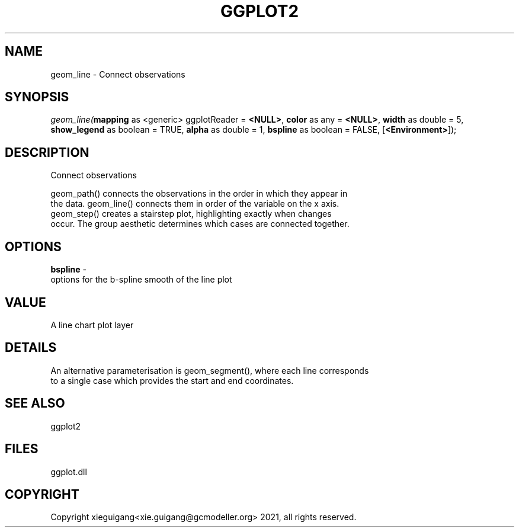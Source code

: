 .\" man page create by R# package system.
.TH GGPLOT2 1 2000-1月 "geom_line" "geom_line"
.SH NAME
geom_line \- Connect observations
.SH SYNOPSIS
\fIgeom_line(\fBmapping\fR as <generic> ggplotReader = \fB<NULL>\fR, 
\fBcolor\fR as any = \fB<NULL>\fR, 
\fBwidth\fR as double = 5, 
\fBshow_legend\fR as boolean = TRUE, 
\fBalpha\fR as double = 1, 
\fBbspline\fR as boolean = FALSE, 
[\fB<Environment>\fR]);\fR
.SH DESCRIPTION
.PP
Connect observations
 
 geom_path() connects the observations in the order in which they appear in 
 the data. geom_line() connects them in order of the variable on the x axis. 
 geom_step() creates a stairstep plot, highlighting exactly when changes 
 occur. The group aesthetic determines which cases are connected together.
.PP
.SH OPTIONS
.PP
\fBbspline\fB \fR\- 
 options for the b-spline smooth of the line plot
. 
.PP
.SH VALUE
.PP
A line chart plot layer
.PP
.SH DETAILS
.PP
An alternative parameterisation is geom_segment(), where each line corresponds 
 to a single case which provides the start and end coordinates.
.PP
.SH SEE ALSO
ggplot2
.SH FILES
.PP
ggplot.dll
.PP
.SH COPYRIGHT
Copyright xieguigang<xie.guigang@gcmodeller.org> 2021, all rights reserved.
